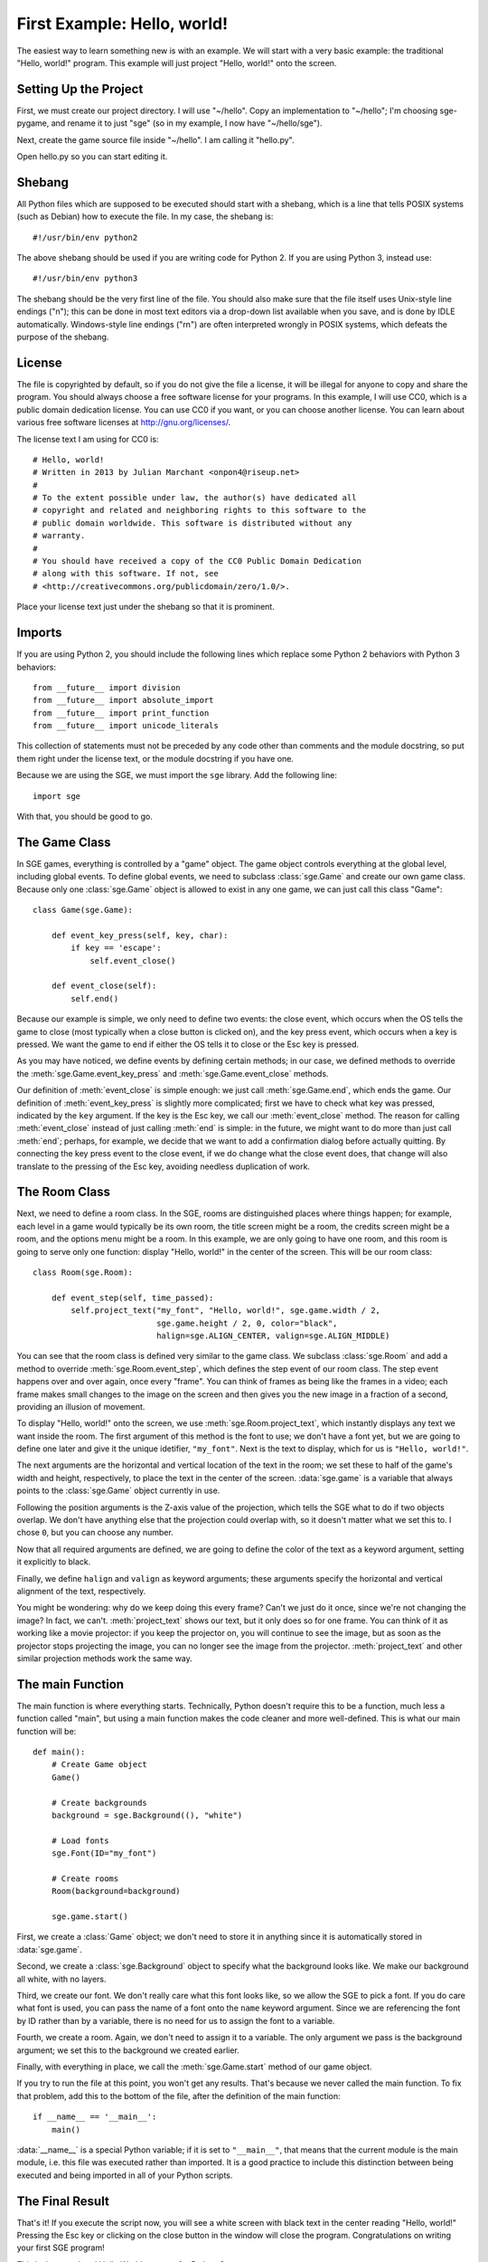First Example: Hello, world!
============================

The easiest way to learn something new is with an example.  We will
start with a very basic example: the traditional "Hello, world!"
program.  This example will just project "Hello, world!" onto the
screen.

Setting Up the Project
----------------------

First, we must create our project directory.  I will use "~/hello".
Copy an implementation to "~/hello"; I'm choosing sge-pygame, and rename
it to just "sge" (so in my example, I now have "~/hello/sge").

Next, create the game source file inside "~/hello".  I am calling it
"hello.py".

Open hello.py so you can start editing it.

Shebang
-------

All Python files which are supposed to be executed should start with
a shebang, which is a line that tells POSIX systems (such as Debian) how
to execute the file.  In my case, the shebang is::

    #!/usr/bin/env python2

The above shebang should be used if you are writing code for Python 2.
If you are using Python 3, instead use::

    #!/usr/bin/env python3

The shebang should be the very first line of the file.  You should also
make sure that the file itself uses Unix-style line endings ("\n"); this
can be done in most text editors via a drop-down list available when you
save, and is done by IDLE automatically.  Windows-style line endings
("\r\n") are often interpreted wrongly in POSIX systems, which defeats
the purpose of the shebang.

License
-------

The file is copyrighted by default, so if you do not give the file a
license, it will be illegal for anyone to copy and share the program.
You should always choose a free software license for your programs.  In
this example, I will use CC0, which is a public domain dedication
license.  You can use CC0 if you want, or you can choose another
license.  You can learn about various free software licenses at
`http://gnu.org/licenses/ <http://gnu.org/licenses/>`_.

The license text I am using for CC0 is::

    # Hello, world!
    # Written in 2013 by Julian Marchant <onpon4@riseup.net>
    #
    # To the extent possible under law, the author(s) have dedicated all
    # copyright and related and neighboring rights to this software to the
    # public domain worldwide. This software is distributed without any
    # warranty.
    #
    # You should have received a copy of the CC0 Public Domain Dedication
    # along with this software. If not, see
    # <http://creativecommons.org/publicdomain/zero/1.0/>.

Place your license text just under the shebang so that it is prominent.

Imports
-------

If you are using Python 2, you should include the following lines which
replace some Python 2 behaviors with Python 3 behaviors::

    from __future__ import division
    from __future__ import absolute_import
    from __future__ import print_function
    from __future__ import unicode_literals

This collection of statements must not be preceded by any code other
than comments and the module docstring, so put them right under the
license text, or the module docstring if you have one.

Because we are using the SGE, we must import the ``sge`` library.  Add
the following line::

    import sge

With that, you should be good to go.

The Game Class
--------------

In SGE games, everything is controlled by a "game" object.  The game
object controls everything at the global level, including global events.
To define global events, we need to subclass :class:`sge.Game` and
create our own game class.  Because only one :class:`sge.Game` object is
allowed to exist in any one game, we can just call this class "Game"::

    class Game(sge.Game):

        def event_key_press(self, key, char):
            if key == 'escape':
                self.event_close()

        def event_close(self):
            self.end()

Because our example is simple, we only need to define two events: the
close event, which occurs when the OS tells the game to close (most
typically when a close button is clicked on), and the key press event,
which occurs when a key is pressed.  We want the game to end if either
the OS tells it to close or the Esc key is pressed.

As you may have noticed, we define events by defining certain methods;
in our case, we defined methods to override the
:meth:`sge.Game.event_key_press` and :meth:`sge.Game.event_close`
methods.

Our definition of :meth:`event_close` is simple enough: we just call
:meth:`sge.Game.end`, which ends the game.  Our definition of
:meth:`event_key_press` is slightly more complicated; first we have to
check what key was pressed, indicated by the ``key`` argument.  If the
key is the Esc key, we call our :meth:`event_close` method.  The reason
for calling :meth:`event_close` instead of just calling :meth:`end` is
simple: in the future, we might want to do more than just call
:meth:`end`; perhaps, for example, we decide that we want to add a
confirmation dialog before actually quitting. By connecting the key
press event to the close event, if we do change what the close event
does, that change will also translate to the pressing of the Esc key,
avoiding needless duplication of work.

The Room Class
--------------

Next, we need to define a room class.  In the SGE, rooms are
distinguished places where things happen; for example, each level in a
game would typically be its own room, the title screen might be a room,
the credits screen might be a room, and the options menu might be a
room.  In this example, we are only going to have one room, and this
room is going to serve only one function: display "Hello, world!" in the
center of the screen.  This will be our room class::

    class Room(sge.Room):

        def event_step(self, time_passed):
            self.project_text("my_font", "Hello, world!", sge.game.width / 2,
                              sge.game.height / 2, 0, color="black",
                              halign=sge.ALIGN_CENTER, valign=sge.ALIGN_MIDDLE)

You can see that the room class is defined very similar to the game
class.  We subclass :class:`sge.Room` and add a method to override
:meth:`sge.Room.event_step`, which defines the step event of our room
class.  The step event happens over and over again, once every "frame".
You can think of frames as being like the frames in a video; each frame
makes small changes to the image on the screen and then gives you the
new image in a fraction of a second, providing an illusion of movement.

To display "Hello, world!" onto the screen, we use
:meth:`sge.Room.project_text`, which instantly displays any text we want
inside the room.  The first argument of this method is the font to use;
we don't have a font yet, but we are going to define one later and give
it the unique idetifier, ``"my_font"``.  Next is the text to display,
which for us is ``"Hello, world!"``.

The next arguments are the horizontal and vertical location of the text
in the room; we set these to half of the game's width and height,
respectively, to place the text in the center of the screen.
:data:`sge.game` is a variable that always points to the
:class:`sge.Game` object currently in use.

Following the position arguments is the Z-axis value of the projection,
which tells the SGE what to do if two objects overlap.  We don't have
anything else that the projection could overlap with, so it doesn't
matter what we set this to.  I chose ``0``, but you can choose any
number.

Now that all required arguments are defined, we are going to define the
color of the text as a keyword argument, setting it explicitly to black.

Finally, we define ``halign`` and ``valign`` as keyword arguments; these
arguments specify the horizontal and vertical alignment of the text,
respectively.

You might be wondering: why do we keep doing this every frame? Can't we
just do it once, since we're not changing the image? In fact, we can't.
:meth:`project_text` shows our text, but it only does so for one frame.
You can think of it as working like a movie projector: if you keep the
projector on, you will continue to see the image, but as soon as the
projector stops projecting the image, you can no longer see the image
from the projector.  :meth:`project_text` and other similar projection
methods work the same way.

The main Function
-----------------

The main function is where everything starts.  Technically, Python
doesn't require this to be a function, much less a function called
"main", but using a main function makes the code cleaner and more
well-defined.  This is what our main function will be::

    def main():
        # Create Game object
        Game()

        # Create backgrounds
        background = sge.Background((), "white")

        # Load fonts
        sge.Font(ID="my_font")

        # Create rooms
        Room(background=background)

        sge.game.start()

First, we create a :class:`Game` object; we don't need to store it in
anything since it is automatically stored in :data:`sge.game`.

Second, we create a :class:`sge.Background` object to specify what the
background looks like.  We make our background all white, with no
layers.

Third, we create our font. We don't really care what this font looks
like, so we allow the SGE to pick a font.  If you do care what font is
used, you can pass the name of a font onto the ``name`` keyword
argument.  Since we are referencing the font by ID rather than by a
variable, there is no need for us to assign the font to a variable.

Fourth, we create a room. Again, we don't need to assign it to a
variable. The only argument we pass is the background argument; we set
this to the background we created earlier.

Finally, with everything in place, we call the :meth:`sge.Game.start`
method of our game object.

If you try to run the file at this point, you won't get any results.
That's because we never called the main function.  To fix that problem,
add this to the bottom of the file, after the definition of the main
function::

    if __name__ == '__main__':
        main()

:data:`__name__` is a special Python variable; if it is set to
``"__main__"``, that means that the current module is the main module,
i.e. this file was executed rather than imported.  It is a good practice
to include this distinction between being executed and being imported in
all of your Python scripts.

The Final Result
----------------

That's it!  If you execute the script now, you will see a white screen
with black text in the center reading "Hello, world!" Pressing the Esc
key or clicking on the close button in the window will close the
program.  Congratulations on writing your first SGE program!

This is the completed Hello World program for Python 2::

    #!/usr/bin/env python2

    # Hello, world!
    # Written in 2013 by Julian Marchant <onpon4@riseup.net>
    #
    # To the extent possible under law, the author(s) have dedicated all
    # copyright and related and neighboring rights to this software to the
    # public domain worldwide. This software is distributed without any
    # warranty.
    #
    # You should have received a copy of the CC0 Public Domain Dedication
    # along with this software. If not, see
    # <http://creativecommons.org/publicdomain/zero/1.0/>.

    from __future__ import division
    from __future__ import absolute_import
    from __future__ import print_function
    from __future__ import unicode_literals

    import sge


    class Game(sge.Game):

        def event_key_press(self, key, char):
            if key == 'escape':
                self.event_close()

        def event_close(self):
            self.end()


    class Room(sge.Room):

        def event_step(self, time_passed):
            self.project_text("my_font", "Hello, world!", sge.game.width / 2,
                              sge.game.height / 2, 0, color="black",
                              halign=sge.ALIGN_CENTER, valign=sge.ALIGN_MIDDLE)


    def main():
        # Create Game object
        Game()

        # Create backgrounds
        background = sge.Background((), "white")

        # Load fonts
        sge.Font(ID="my_font")

        # Create rooms
        Room(background=background)

        sge.game.start()


    if __name__ == '__main__':
        main()

Or, if you're using Python 3, this is the final result::

    #!/usr/bin/env python3

    # Hello, world!
    # Written in 2013 by Julian Marchant <onpon4@riseup.net>
    #
    # To the extent possible under law, the author(s) have dedicated all
    # copyright and related and neighboring rights to this software to the
    # public domain worldwide. This software is distributed without any
    # warranty.
    #
    # You should have received a copy of the CC0 Public Domain Dedication
    # along with this software. If not, see
    # <http://creativecommons.org/publicdomain/zero/1.0/>.

    import sge


    class Game(sge.Game):

        def event_key_press(self, key, char):
            if key == 'escape':
                self.event_close()

        def event_close(self):
            self.end()


    class Room(sge.Room):

        def event_step(self, time_passed):
            self.project_text("my_font", "Hello, world!", sge.game.width / 2,
                              sge.game.height / 2, 0, color="black",
                              halign=sge.ALIGN_CENTER, valign=sge.ALIGN_MIDDLE)


    def main():
        # Create Game object
        Game()

        # Create backgrounds
        background = sge.Background((), "white")

        # Load fonts
        sge.Font(ID="my_font")

        # Create rooms
        Room(background=background)

        sge.game.start()


    if __name__ == '__main__':
        main()
